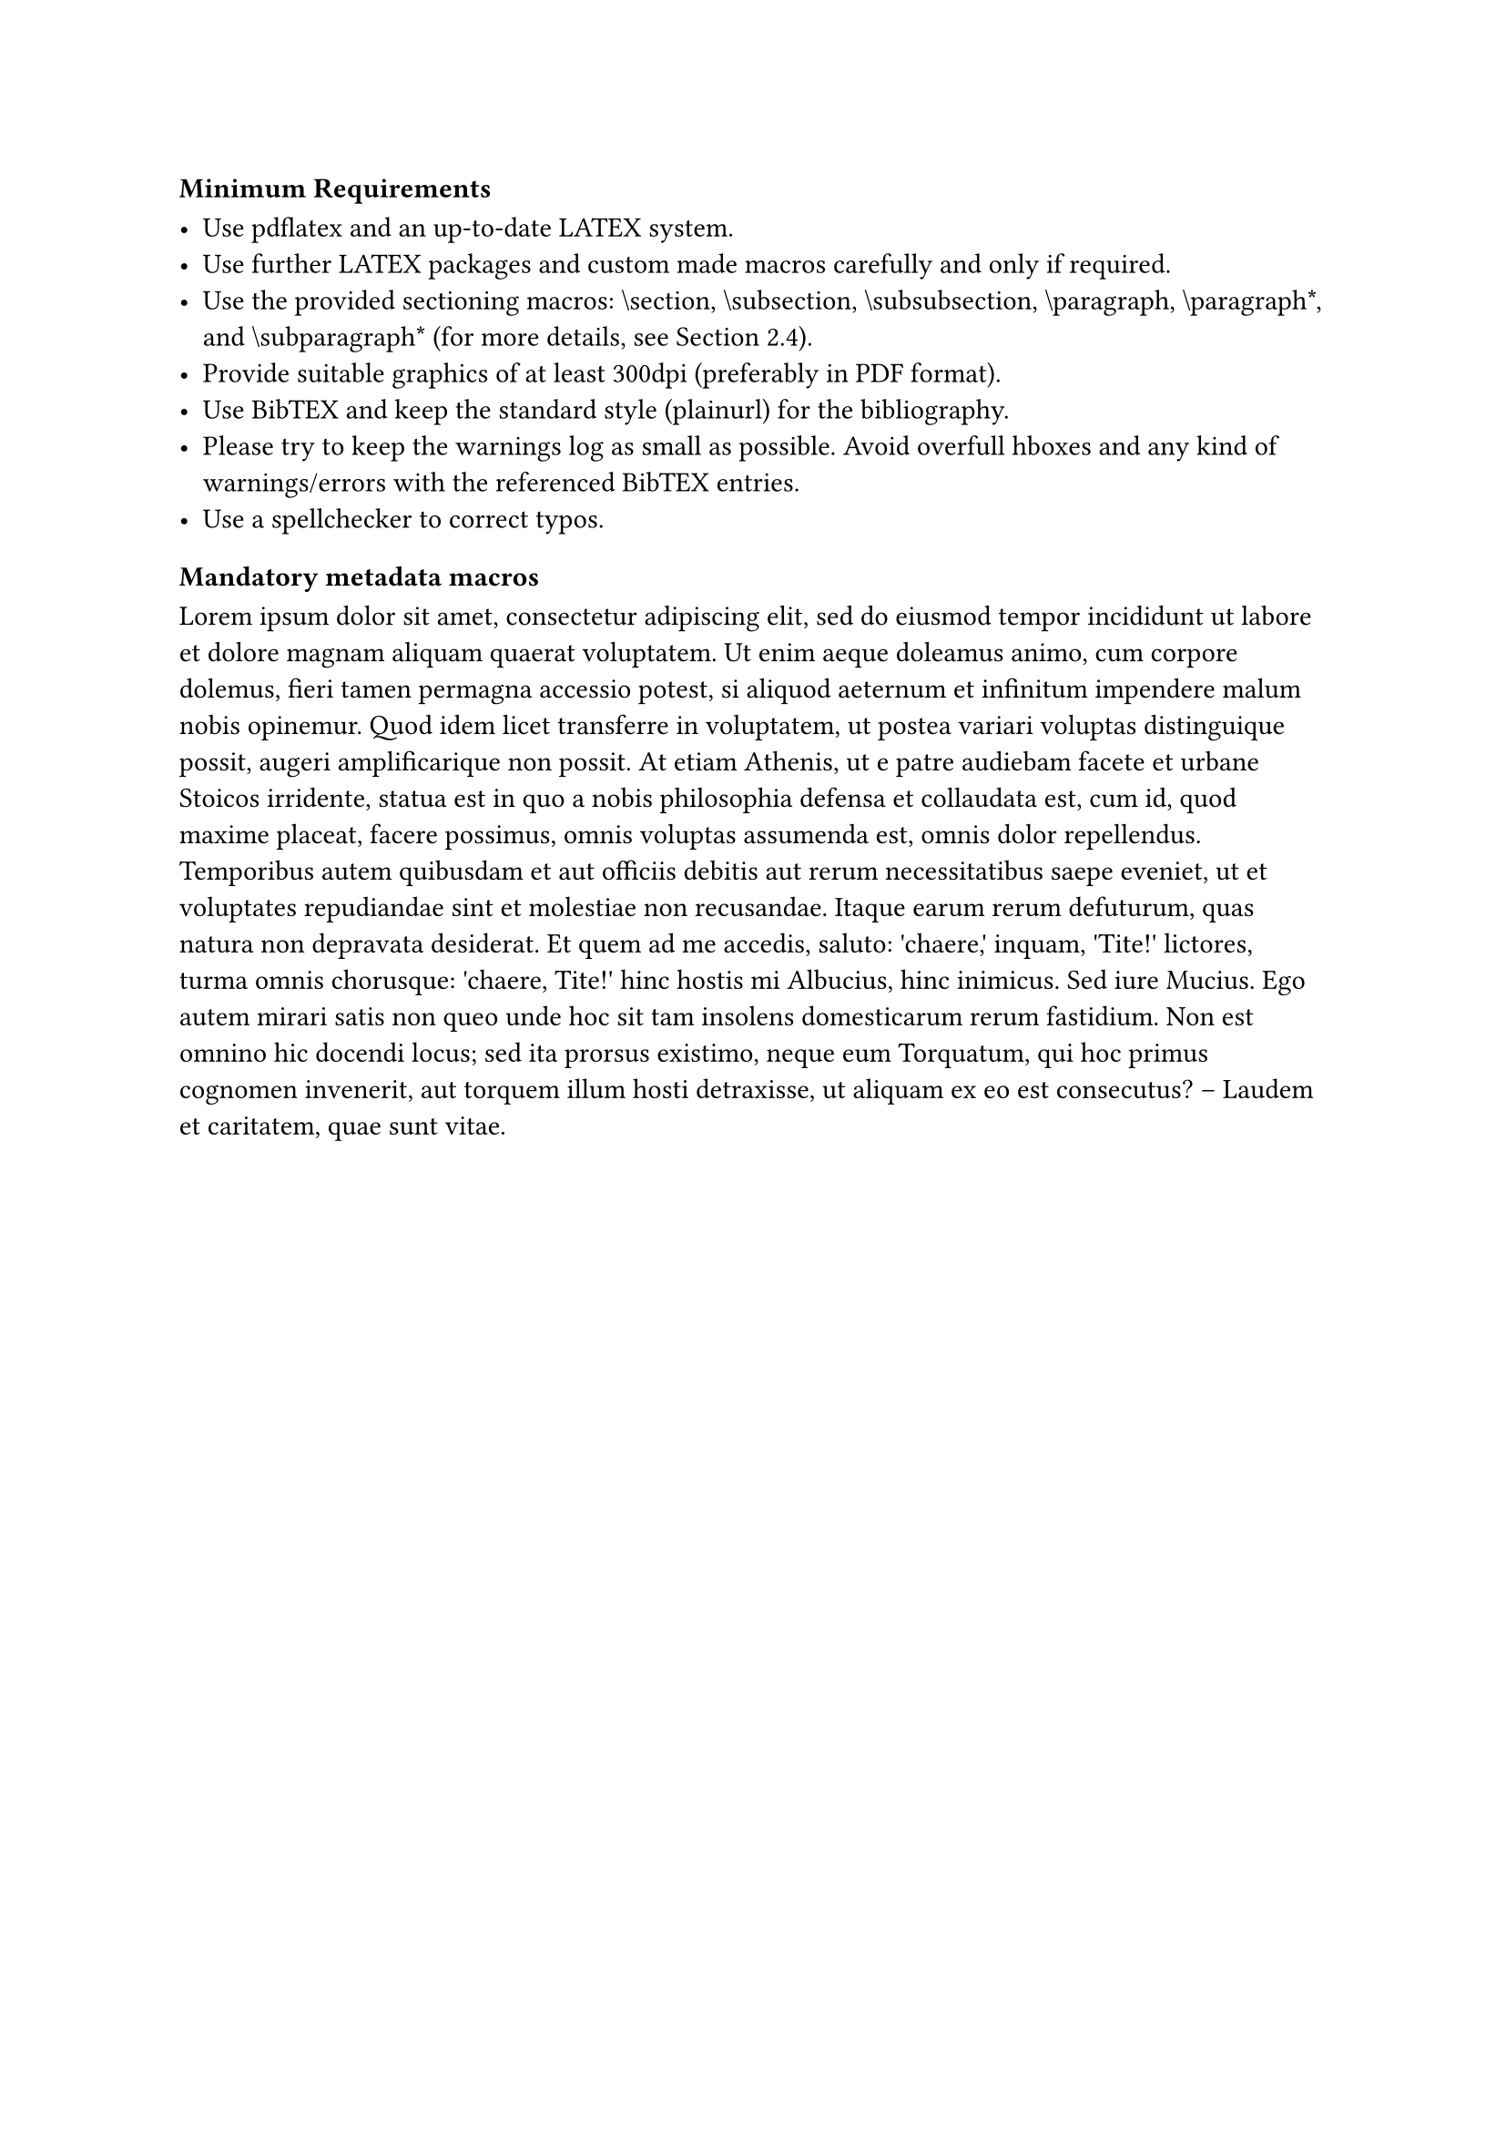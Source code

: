 

// Removed CCS XML parsing for a more low-tech solution
// E.g. instead of passing the following XML string to the template,
// you just pass [General and reference $->$ Surveys and overviews]

#let ccs-xml = "<ccs2012><concept><concept_id>10002944.10011122.10002945</concept_id><concept_desc>General and reference~Surveys and overviews</concept_desc><concept_significance>300</concept_significance></concept></ccs2012>"

#let parse-ccs(ccs-desc) = {
  let ccs = bytes(ccs-desc)
  let find-tag(elem, tag) = {
    elem.children.find(e => "tag" in e and e.tag == tag)
  }
  let contents = xml(ccs)
  let concept = find-tag(contents.at(0), "concept")
  find-tag(concept, "concept_desc")
    .children
    .at(0)
    .split("~")
    .join({
      h(1mm)
      sym.arrow
      h(1mm)
    })
}


// supplementary-material-description: [These are supplementary materials],
//   supplementary-material: (
//     (
//       cite: "DBLP:books/mk/GrayR93",
//       subcategory: [Typesetting],
//       swhid: [Typst],
//       classification: [Documentation],
//       url: "https://typst.app/docs/",
//       linktext: [typst docs website],
//     ),
//     (
//       cite: "DBLP:books/mk/GrayR93",
//       subcategory: [Description, Subcategory],
//       swhid: [Software Heritage Identifier],
//       classification: [General Classification (e.g. Software, Dataset, Model, ...)],
//       url: "http://google.com",
//       linktext: [opt. text shown instead of the URL],
//     ),
//   ),
// 


// handling of supplement details:
// if supplement != none {
//   supplement
//   linebreak()
// }
// for sup in supplement-details {
//   set text(9pt)
//   [_#sup.classification, (#sup.subcategory)_]
//   text(font: fonts.mono, link(sup.url, sup.linktext))
//   linebreak()
//   h(5mm)
//   [archived at ]
//   text(font: fonts.mono, sup.swhid)
//   linebreak()
// }
// 
// 
// 
// if funding != none {
//   funding
//   linebreak()
// }
// for author in authors {
//   if "funding" in author [
//     #emph(author.name): #text(author.funding)
//     #linebreak()
//   ]
// }
// 
// 
// 
// author.affiliations.map(aff => [
//   #aff.name,
//   #if aff.at("address", default: none) != none [#aff.address,]
//   #if aff.at("country", default: none) != none { aff.country } else [COUNTRY PLEASE]
//   #linebreak()
// ]).join()




#heading(numbering: none, level: 4)[Minimum Requirements]

- Use pdflatex and an up-to-date LATEX system.
- Use further LATEX packages and custom made macros carefully and only if required.
- Use the provided sectioning macros: \\section, \\subsection, \\subsubsection, \\paragraph, \\paragraph\*, and \\subparagraph\* (for more details, see Section 2.4).
- Provide suitable graphics of at least 300dpi (preferably in PDF format).
- Use BibTEX and keep the standard style (plainurl) for the bibliography.
- Please try to keep the warnings log as small as possible. Avoid overfull \hboxes and any kind of warnings/errors with the referenced BibTEX entries.
- Use a spellchecker to correct typos.

#heading(level: 5, numbering: none)[Mandatory metadata macros]
#lorem(200)